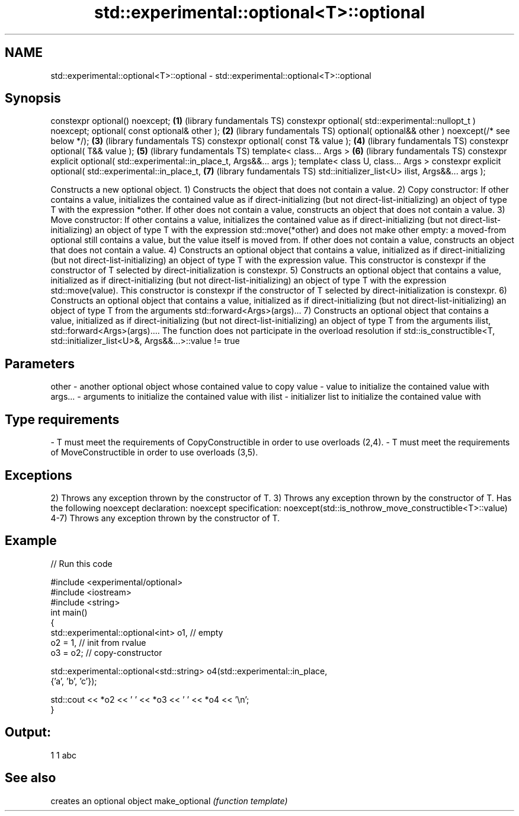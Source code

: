 .TH std::experimental::optional<T>::optional 3 "2020.03.24" "http://cppreference.com" "C++ Standard Libary"
.SH NAME
std::experimental::optional<T>::optional \- std::experimental::optional<T>::optional

.SH Synopsis

constexpr optional() noexcept;                                                \fB(1)\fP (library fundamentals TS)
constexpr optional( std::experimental::nullopt_t ) noexcept;
optional( const optional& other );                                            \fB(2)\fP (library fundamentals TS)
optional( optional&& other ) noexcept(/* see below */);                       \fB(3)\fP (library fundamentals TS)
constexpr optional( const T& value );                                         \fB(4)\fP (library fundamentals TS)
constexpr optional( T&& value );                                              \fB(5)\fP (library fundamentals TS)
template< class... Args >                                                     \fB(6)\fP (library fundamentals TS)
constexpr explicit optional( std::experimental::in_place_t, Args&&... args );
template< class U, class... Args >
constexpr explicit optional( std::experimental::in_place_t,                   \fB(7)\fP (library fundamentals TS)
std::initializer_list<U> ilist,
Args&&... args );

Constructs a new optional object.
1) Constructs the object that does not contain a value.
2) Copy constructor: If other contains a value, initializes the contained value as if direct-initializing (but not direct-list-initializing) an object of type T with the expression *other. If other does not contain a value, constructs an object that does not contain a value.
3) Move constructor: If other contains a value, initializes the contained value as if direct-initializing (but not direct-list-initializing) an object of type T with the expression std::move(*other) and does not make other empty: a moved-from optional still contains a value, but the value itself is moved from. If other does not contain a value, constructs an object that does not contain a value.
4) Constructs an optional object that contains a value, initialized as if direct-initializing (but not direct-list-initializing) an object of type T with the expression value. This constructor is constexpr if the constructor of T selected by direct-initialization is constexpr.
5) Constructs an optional object that contains a value, initialized as if direct-initializing (but not direct-list-initializing) an object of type T with the expression std::move(value). This constructor is constexpr if the constructor of T selected by direct-initialization is constexpr.
6) Constructs an optional object that contains a value, initialized as if direct-initializing (but not direct-list-initializing) an object of type T from the arguments std::forward<Args>(args)...
7) Constructs an optional object that contains a value, initialized as if direct-initializing (but not direct-list-initializing) an object of type T from the arguments ilist, std::forward<Args>(args).... The function does not participate in the overload resolution if std::is_constructible<T, std::initializer_list<U>&, Args&&...>::value != true

.SH Parameters


other   - another optional object whose contained value to copy
value   - value to initialize the contained value with
args... - arguments to initialize the contained value with
ilist   - initializer list to initialize the contained value with
.SH Type requirements
-
T must meet the requirements of CopyConstructible in order to use overloads (2,4).
-
T must meet the requirements of MoveConstructible in order to use overloads (3,5).


.SH Exceptions

2) Throws any exception thrown by the constructor of T.
3) Throws any exception thrown by the constructor of T. Has the following noexcept declaration:
noexcept specification:
noexcept(std::is_nothrow_move_constructible<T>::value)
.
4-7) Throws any exception thrown by the constructor of T.

.SH Example


// Run this code

  #include <experimental/optional>
  #include <iostream>
  #include <string>
  int main()
  {
      std::experimental::optional<int> o1, // empty
                           o2 = 1, // init from rvalue
                           o3 = o2; // copy-constructor

      std::experimental::optional<std::string> o4(std::experimental::in_place,
                                                  {'a', 'b', 'c'});

      std::cout << *o2 << ' ' << *o3 << ' ' << *o4 << '\\n';
  }

.SH Output:

  1 1 abc


.SH See also


              creates an optional object
make_optional \fI(function template)\fP




